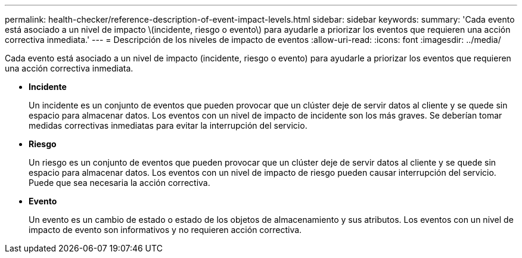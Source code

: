 ---
permalink: health-checker/reference-description-of-event-impact-levels.html 
sidebar: sidebar 
keywords:  
summary: 'Cada evento está asociado a un nivel de impacto \(incidente, riesgo o evento\) para ayudarle a priorizar los eventos que requieren una acción correctiva inmediata.' 
---
= Descripción de los niveles de impacto de eventos
:allow-uri-read: 
:icons: font
:imagesdir: ../media/


[role="lead"]
Cada evento está asociado a un nivel de impacto (incidente, riesgo o evento) para ayudarle a priorizar los eventos que requieren una acción correctiva inmediata.

* *Incidente*
+
Un incidente es un conjunto de eventos que pueden provocar que un clúster deje de servir datos al cliente y se quede sin espacio para almacenar datos. Los eventos con un nivel de impacto de incidente son los más graves. Se deberían tomar medidas correctivas inmediatas para evitar la interrupción del servicio.

* *Riesgo*
+
Un riesgo es un conjunto de eventos que pueden provocar que un clúster deje de servir datos al cliente y se quede sin espacio para almacenar datos. Los eventos con un nivel de impacto de riesgo pueden causar interrupción del servicio. Puede que sea necesaria la acción correctiva.

* *Evento*
+
Un evento es un cambio de estado o estado de los objetos de almacenamiento y sus atributos. Los eventos con un nivel de impacto de evento son informativos y no requieren acción correctiva.



